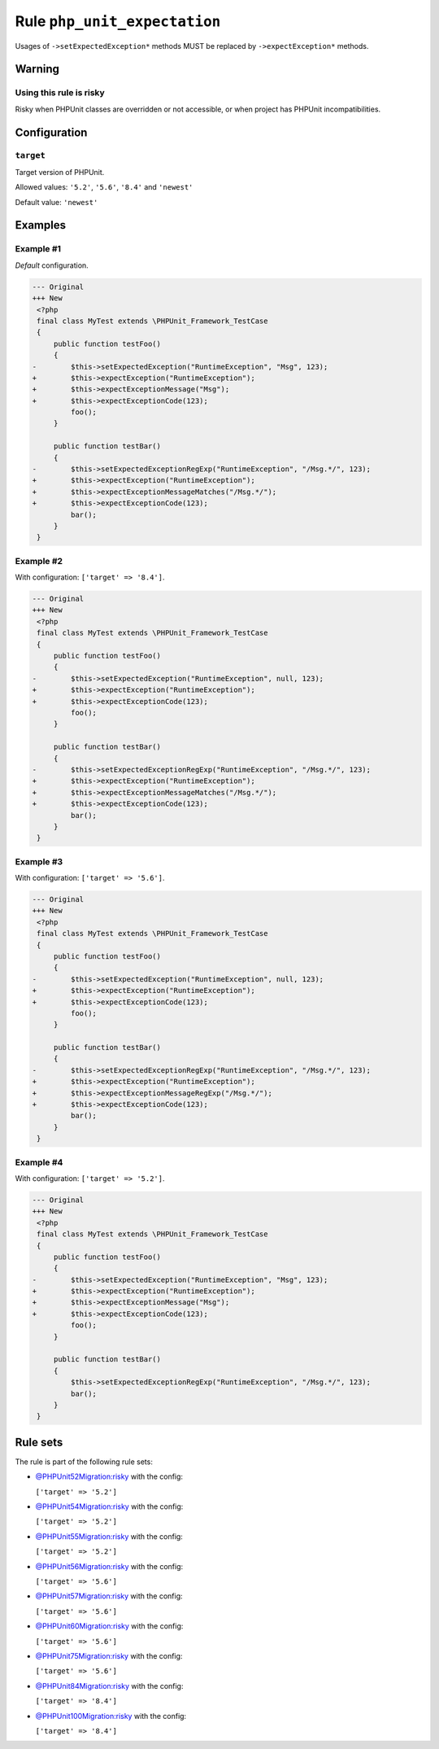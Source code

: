=============================
Rule ``php_unit_expectation``
=============================

Usages of ``->setExpectedException*`` methods MUST be replaced by
``->expectException*`` methods.

Warning
-------

Using this rule is risky
~~~~~~~~~~~~~~~~~~~~~~~~

Risky when PHPUnit classes are overridden or not accessible, or when project has
PHPUnit incompatibilities.

Configuration
-------------

``target``
~~~~~~~~~~

Target version of PHPUnit.

Allowed values: ``'5.2'``, ``'5.6'``, ``'8.4'`` and ``'newest'``

Default value: ``'newest'``

Examples
--------

Example #1
~~~~~~~~~~

*Default* configuration.

.. code-block:: diff

   --- Original
   +++ New
    <?php
    final class MyTest extends \PHPUnit_Framework_TestCase
    {
        public function testFoo()
        {
   -        $this->setExpectedException("RuntimeException", "Msg", 123);
   +        $this->expectException("RuntimeException");
   +        $this->expectExceptionMessage("Msg");
   +        $this->expectExceptionCode(123);
            foo();
        }

        public function testBar()
        {
   -        $this->setExpectedExceptionRegExp("RuntimeException", "/Msg.*/", 123);
   +        $this->expectException("RuntimeException");
   +        $this->expectExceptionMessageMatches("/Msg.*/");
   +        $this->expectExceptionCode(123);
            bar();
        }
    }

Example #2
~~~~~~~~~~

With configuration: ``['target' => '8.4']``.

.. code-block:: diff

   --- Original
   +++ New
    <?php
    final class MyTest extends \PHPUnit_Framework_TestCase
    {
        public function testFoo()
        {
   -        $this->setExpectedException("RuntimeException", null, 123);
   +        $this->expectException("RuntimeException");
   +        $this->expectExceptionCode(123);
            foo();
        }

        public function testBar()
        {
   -        $this->setExpectedExceptionRegExp("RuntimeException", "/Msg.*/", 123);
   +        $this->expectException("RuntimeException");
   +        $this->expectExceptionMessageMatches("/Msg.*/");
   +        $this->expectExceptionCode(123);
            bar();
        }
    }

Example #3
~~~~~~~~~~

With configuration: ``['target' => '5.6']``.

.. code-block:: diff

   --- Original
   +++ New
    <?php
    final class MyTest extends \PHPUnit_Framework_TestCase
    {
        public function testFoo()
        {
   -        $this->setExpectedException("RuntimeException", null, 123);
   +        $this->expectException("RuntimeException");
   +        $this->expectExceptionCode(123);
            foo();
        }

        public function testBar()
        {
   -        $this->setExpectedExceptionRegExp("RuntimeException", "/Msg.*/", 123);
   +        $this->expectException("RuntimeException");
   +        $this->expectExceptionMessageRegExp("/Msg.*/");
   +        $this->expectExceptionCode(123);
            bar();
        }
    }

Example #4
~~~~~~~~~~

With configuration: ``['target' => '5.2']``.

.. code-block:: diff

   --- Original
   +++ New
    <?php
    final class MyTest extends \PHPUnit_Framework_TestCase
    {
        public function testFoo()
        {
   -        $this->setExpectedException("RuntimeException", "Msg", 123);
   +        $this->expectException("RuntimeException");
   +        $this->expectExceptionMessage("Msg");
   +        $this->expectExceptionCode(123);
            foo();
        }

        public function testBar()
        {
            $this->setExpectedExceptionRegExp("RuntimeException", "/Msg.*/", 123);
            bar();
        }
    }

Rule sets
---------

The rule is part of the following rule sets:

- `@PHPUnit52Migration:risky <./../../ruleSets/PHPUnit52MigrationRisky.rst>`_ with the config:

  ``['target' => '5.2']``

- `@PHPUnit54Migration:risky <./../../ruleSets/PHPUnit54MigrationRisky.rst>`_ with the config:

  ``['target' => '5.2']``

- `@PHPUnit55Migration:risky <./../../ruleSets/PHPUnit55MigrationRisky.rst>`_ with the config:

  ``['target' => '5.2']``

- `@PHPUnit56Migration:risky <./../../ruleSets/PHPUnit56MigrationRisky.rst>`_ with the config:

  ``['target' => '5.6']``

- `@PHPUnit57Migration:risky <./../../ruleSets/PHPUnit57MigrationRisky.rst>`_ with the config:

  ``['target' => '5.6']``

- `@PHPUnit60Migration:risky <./../../ruleSets/PHPUnit60MigrationRisky.rst>`_ with the config:

  ``['target' => '5.6']``

- `@PHPUnit75Migration:risky <./../../ruleSets/PHPUnit75MigrationRisky.rst>`_ with the config:

  ``['target' => '5.6']``

- `@PHPUnit84Migration:risky <./../../ruleSets/PHPUnit84MigrationRisky.rst>`_ with the config:

  ``['target' => '8.4']``

- `@PHPUnit100Migration:risky <./../../ruleSets/PHPUnit100MigrationRisky.rst>`_ with the config:

  ``['target' => '8.4']``


